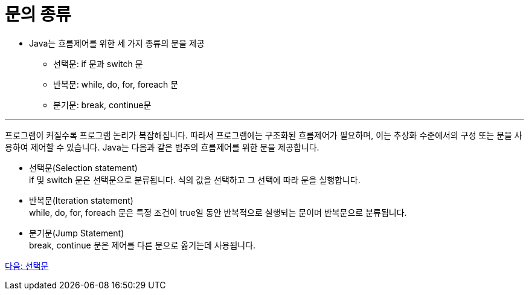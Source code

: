 = 문의 종류

* Java는 흐름제어를 위한 세 가지 종류의 문을 제공
** 선택문: if 문과 switch 문
** 반복문: while, do, for, foreach 문
** 분기문: break, continue문

---

프로그램이 커질수록 프로그램 논리가 복잡해집니다. 따라서 프로그램에는 구조화된 흐름제어가 필요하며, 이는 추상화 수준에서의 구성 또는 문을 사용하여 제어할 수 있습니다. Java는 다음과 같은 범주의 흐름제어를 위한 문을 제공합니다.

* 선택문(Selection statement) +
if 및 switch 문은 선택문으로 분류됩니다. 식의 값을 선택하고 그 선택에 따라 문을 실행합니다.
* 반복문(Iteration statement) +
while, do, for, foreach 문은 특정 조건이 true일 동안 반복적으로 실행되는 문이며 반복문으로 분류됩니다.
* 분기문(Jump Statement) +
break, continue 문은 제어를 다른 문으로 옮기는데 사용됩니다.

link:./05_selection_statement.adoc[다음: 선택문]